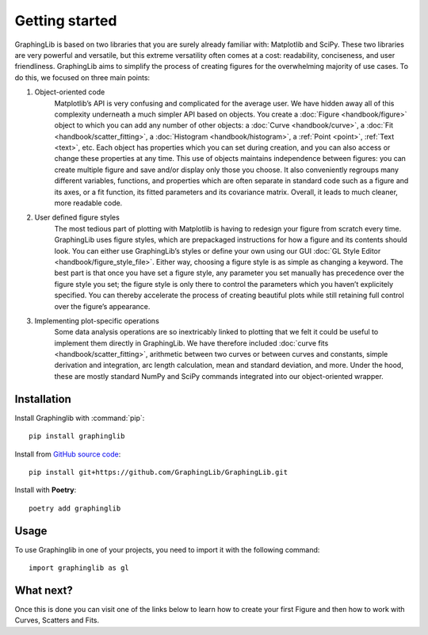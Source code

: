 ===============
Getting started
===============

GraphingLib is based on two libraries that you are surely already familiar with: Matplotlib and SciPy. These two libraries are very powerful and versatile, but this extreme versatility often comes at a cost: readability, conciseness, and user friendliness. GraphingLib aims to simplify the process of creating figures for the overwhelming majority of use cases. To do this, we focused on three main points:

#. Object-oriented code
    Matplotlib’s API is very confusing and complicated for the average user. We have hidden away all of this complexity underneath a much simpler API based on objects. You create a :doc:`Figure <handbook/figure>` object to which you can add any number of other objects: a :doc:`Curve <handbook/curve>`, a :doc:`Fit <handbook/scatter_fitting>`, a :doc:`Histogram <handbook/histogram>`, a :ref:`Point <point>`, :ref:`Text <text>`, etc. Each object has properties which you can set during creation, and you can also access or change these properties at any time. This use of objects maintains independence between figures: you can create multiple figure and save and/or display only those you choose. It also conveniently regroups many different variables, functions, and properties which are often separate in standard code such as a figure and its axes, or a fit function, its fitted parameters and its covariance matrix. Overall, it leads to much cleaner, more readable code.
#. User defined figure styles
    The most tedious part of plotting with Matplotlib is having to redesign your figure from scratch every time. GraphingLib uses figure styles, which are prepackaged instructions for how a figure and its contents should look. You can either use GraphingLib’s styles or define your own using our GUI :doc:`GL Style Editor <handbook/figure_style_file>`. Either way, choosing a figure style is as simple as changing a keyword. The best part is that once you have set a figure style, any parameter you set manually has precedence over the figure style you set; the figure style is only there to control the parameters which you haven’t explicitely specified. You can thereby accelerate the process of creating beautiful plots while still retaining full control over the figure’s appearance.
#. Implementing plot-specific operations
    Some data analysis operations are so inextricably linked to plotting that we felt it could be useful to implement them directly in GraphingLib. We have therefore included :doc:`curve fits <handbook/scatter_fitting>`, arithmetic between two curves or between curves and constants, simple derivation and integration, arc length calculation, mean and standard deviation, and more. Under the hood, these are mostly standard NumPy and SciPy commands integrated into our object-oriented wrapper.


Installation
------------

Install Graphinglib with :command:`pip`: ::
    
    pip install graphinglib

Install from `GitHub source code <https://github.com/GraphingLib/GraphingLib>`_: ::

    pip install git+https://github.com/GraphingLib/GraphingLib.git

Install with **Poetry**: ::

    poetry add graphinglib

Usage
-----

To use Graphinglib in one of your projects, you need to import it with the following command: ::

    import graphinglib as gl

What next?
----------

Once this is done you can visit one of the links below to learn how to create your first Figure and then how to work with Curves, Scatters and Fits.

.. grid:: 1 1 3 3

    .. grid-item-card::
        :img-top: _static/icons/Figure.svg

        Creating a simple figure
        ^^^^^^^^^^^^^^^^^^^^^^^^

        Everything about simple Figures.
        ++++

        .. button-ref:: handbook/figure
            :expand:
            :color: primary
            :click-parent:

            Visit this section
    
    .. grid-item-card::
        :img-top: _static/icons/Curve.svg

        The Curve and its operations
        ^^^^^^^^^^^^^^^^^^^^^^^^^^^^

        The Curve, Curve arithmetics and Curve calculus.
        ++++

        .. button-ref:: handbook/curve
            :expand:
            :color: primary
            :click-parent:

            Visit this section
    
    .. grid-item-card::
        :img-top: _static/icons/Scatter.svg

        Scatter plots and fitting experimental data
        ^^^^^^^^^^^^^^^^^^^^^^^^^^^^^^^^^^^^^^^^^^^

        The Scatter plots and data fitting methods.
        ++++

        .. button-ref:: handbook/scatter_fitting
            :expand:
            :color: primary
            :click-parent:

            Visit this section

